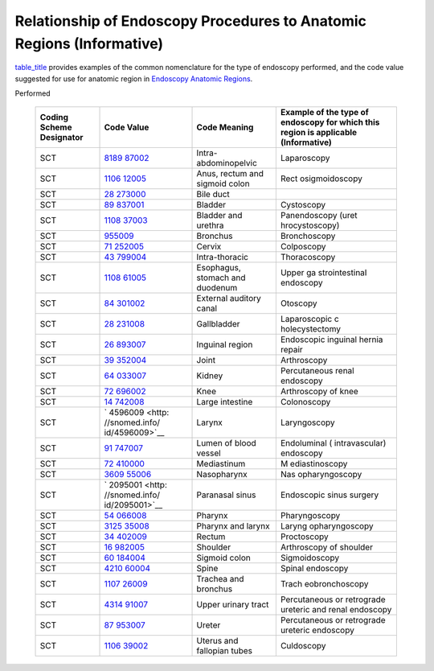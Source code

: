 .. _chapter_I:

Relationship of Endoscopy Procedures to Anatomic Regions (Informative)
======================================================================

`table_title <#table_I-1>`__ provides examples of the common
nomenclature for the type of endoscopy performed, and the code value
suggested for use for anatomic region in `Endoscopy Anatomic
Regions <#sect_CID_4040>`__.

.. table:: Examples of the Common Nomenclature for the Type of Endoscopy
Performed

   +----------------+----------------+----------------+----------------+
   | Coding Scheme  | Code Value     | Code Meaning   | Example of the |
   | Designator     |                |                | type of        |
   |                |                |                | endoscopy for  |
   |                |                |                | which this     |
   |                |                |                | region is      |
   |                |                |                | applicable     |
   |                |                |                | (Informative)  |
   +================+================+================+================+
   | SCT            | `8189          | Intra-         | Laparoscopy    |
   |                | 87002 <http:// | abdominopelvic |                |
   |                | snomed.info/id |                |                |
   |                | /818987002>`__ |                |                |
   +----------------+----------------+----------------+----------------+
   | SCT            | `1106          | Anus, rectum   | Rect           |
   |                | 12005 <http:// | and sigmoid    | osigmoidoscopy |
   |                | snomed.info/id | colon          |                |
   |                | /110612005>`__ |                |                |
   +----------------+----------------+----------------+----------------+
   | SCT            | `28            | Bile duct      |                |
   |                | 273000 <http:/ |                |                |
   |                | /snomed.info/i |                |                |
   |                | d/28273000>`__ |                |                |
   +----------------+----------------+----------------+----------------+
   | SCT            | `89            | Bladder        | Cystoscopy     |
   |                | 837001 <http:/ |                |                |
   |                | /snomed.info/i |                |                |
   |                | d/89837001>`__ |                |                |
   +----------------+----------------+----------------+----------------+
   | SCT            | `1108          | Bladder and    | Panendoscopy   |
   |                | 37003 <http:// | urethra        | (uret          |
   |                | snomed.info/id |                | hrocystoscopy) |
   |                | /110837003>`__ |                |                |
   +----------------+----------------+----------------+----------------+
   | SCT            | `955009 <http  | Bronchus       | Bronchoscopy   |
   |                | ://snomed.info |                |                |
   |                | /id/955009>`__ |                |                |
   +----------------+----------------+----------------+----------------+
   | SCT            | `71            | Cervix         | Colposcopy     |
   |                | 252005 <http:/ |                |                |
   |                | /snomed.info/i |                |                |
   |                | d/71252005>`__ |                |                |
   +----------------+----------------+----------------+----------------+
   | SCT            | `43            | Intra-thoracic | Thoracoscopy   |
   |                | 799004 <http:/ |                |                |
   |                | /snomed.info/i |                |                |
   |                | d/43799004>`__ |                |                |
   +----------------+----------------+----------------+----------------+
   | SCT            | `1108          | Esophagus,     | Upper          |
   |                | 61005 <http:// | stomach and    | ga             |
   |                | snomed.info/id | duodenum       | strointestinaI |
   |                | /110861005>`__ |                | endoscopy      |
   +----------------+----------------+----------------+----------------+
   | SCT            | `84            | External       | Otoscopy       |
   |                | 301002 <http:/ | auditory canal |                |
   |                | /snomed.info/i |                |                |
   |                | d/84301002>`__ |                |                |
   +----------------+----------------+----------------+----------------+
   | SCT            | `28            | Gallbladder    | Laparoscopic   |
   |                | 231008 <http:/ |                | c              |
   |                | /snomed.info/i |                | holecystectomy |
   |                | d/28231008>`__ |                |                |
   +----------------+----------------+----------------+----------------+
   | SCT            | `26            | Inguinal       | Endoscopic     |
   |                | 893007 <http:/ | region         | inguinal       |
   |                | /snomed.info/i |                | hernia repair  |
   |                | d/26893007>`__ |                |                |
   +----------------+----------------+----------------+----------------+
   | SCT            | `39            | Joint          | Arthroscopy    |
   |                | 352004 <http:/ |                |                |
   |                | /snomed.info/i |                |                |
   |                | d/39352004>`__ |                |                |
   +----------------+----------------+----------------+----------------+
   | SCT            | `64            | Kidney         | Percutaneous   |
   |                | 033007 <http:/ |                | renal          |
   |                | /snomed.info/i |                | endoscopy      |
   |                | d/64033007>`__ |                |                |
   +----------------+----------------+----------------+----------------+
   | SCT            | `72            | Knee           | Arthroscopy of |
   |                | 696002 <http:/ |                | knee           |
   |                | /snomed.info/i |                |                |
   |                | d/72696002>`__ |                |                |
   +----------------+----------------+----------------+----------------+
   | SCT            | `14            | Large          | Colonoscopy    |
   |                | 742008 <http:/ | intestine      |                |
   |                | /snomed.info/i |                |                |
   |                | d/14742008>`__ |                |                |
   +----------------+----------------+----------------+----------------+
   | SCT            | `              | Larynx         | Laryngoscopy   |
   |                | 4596009 <http: |                |                |
   |                | //snomed.info/ |                |                |
   |                | id/4596009>`__ |                |                |
   +----------------+----------------+----------------+----------------+
   | SCT            | `91            | Lumen of blood | Endoluminal    |
   |                | 747007 <http:/ | vessel         | (              |
   |                | /snomed.info/i |                | intravascular) |
   |                | d/91747007>`__ |                | endoscopy      |
   +----------------+----------------+----------------+----------------+
   | SCT            | `72            | Mediastinum    | M              |
   |                | 410000 <http:/ |                | ediastinoscopy |
   |                | /snomed.info/i |                |                |
   |                | d/72410000>`__ |                |                |
   +----------------+----------------+----------------+----------------+
   | SCT            | `3609          | Nasopharynx    | Nas            |
   |                | 55006 <http:// |                | opharyngoscopy |
   |                | snomed.info/id |                |                |
   |                | /360955006>`__ |                |                |
   +----------------+----------------+----------------+----------------+
   | SCT            | `              | Paranasal      | Endoscopic     |
   |                | 2095001 <http: | sinus          | sinus surgery  |
   |                | //snomed.info/ |                |                |
   |                | id/2095001>`__ |                |                |
   +----------------+----------------+----------------+----------------+
   | SCT            | `54            | Pharynx        | Pharyngoscopy  |
   |                | 066008 <http:/ |                |                |
   |                | /snomed.info/i |                |                |
   |                | d/54066008>`__ |                |                |
   +----------------+----------------+----------------+----------------+
   | SCT            | `3125          | Pharynx and    | Laryng         |
   |                | 35008 <http:// | larynx         | opharyngoscopy |
   |                | snomed.info/id |                |                |
   |                | /312535008>`__ |                |                |
   +----------------+----------------+----------------+----------------+
   | SCT            | `34            | Rectum         | Proctoscopy    |
   |                | 402009 <http:/ |                |                |
   |                | /snomed.info/i |                |                |
   |                | d/34402009>`__ |                |                |
   +----------------+----------------+----------------+----------------+
   | SCT            | `16            | Shoulder       | Arthroscopy of |
   |                | 982005 <http:/ |                | shoulder       |
   |                | /snomed.info/i |                |                |
   |                | d/16982005>`__ |                |                |
   +----------------+----------------+----------------+----------------+
   | SCT            | `60            | Sigmoid colon  | Sigmoidoscopy  |
   |                | 184004 <http:/ |                |                |
   |                | /snomed.info/i |                |                |
   |                | d/60184004>`__ |                |                |
   +----------------+----------------+----------------+----------------+
   | SCT            | `4210          | Spine          | Spinal         |
   |                | 60004 <http:// |                | endoscopy      |
   |                | snomed.info/id |                |                |
   |                | /421060004>`__ |                |                |
   +----------------+----------------+----------------+----------------+
   | SCT            | `1107          | Trachea and    | Trach          |
   |                | 26009 <http:// | bronchus       | eobronchoscopy |
   |                | snomed.info/id |                |                |
   |                | /110726009>`__ |                |                |
   +----------------+----------------+----------------+----------------+
   | SCT            | `4314          | Upper urinary  | Percutaneous   |
   |                | 91007 <http:// | tract          | or retrograde  |
   |                | snomed.info/id |                | ureteric and   |
   |                | /431491007>`__ |                | renal          |
   |                |                |                | endoscopy      |
   +----------------+----------------+----------------+----------------+
   | SCT            | `87            | Ureter         | Percutaneous   |
   |                | 953007 <http:/ |                | or retrograde  |
   |                | /snomed.info/i |                | ureteric       |
   |                | d/87953007>`__ |                | endoscopy      |
   +----------------+----------------+----------------+----------------+
   | SCT            | `1106          | Uterus and     | Culdoscopy     |
   |                | 39002 <http:// | fallopian      |                |
   |                | snomed.info/id | tubes          |                |
   |                | /110639002>`__ |                |                |
   +----------------+----------------+----------------+----------------+

